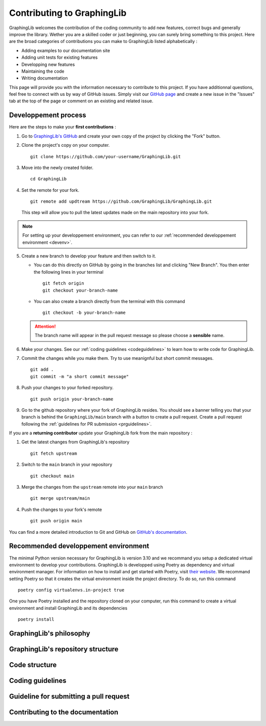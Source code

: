 ===========================
Contributing to GraphingLib
===========================

GraphingLib welcomes the contribution of the coding community to add new features, correct bugs and generally improve the library. Wether you are a skilled coder or just beginning, you can surely bring something to this project. Here are the broad categories of contributions you can make to GraphingLib listed alphabetically :

* Adding examples to our documentation site
* Adding unit tests for existing features
* Developping new features
* Maintaining the code
* Writing documentation

This page will provide you with the information necessary to contribute to this project. If you have additionnal questions, feel free to connect with us by way of GitHub issues. Simply visit our `GitHub page <https://github.com/GraphingLib/GraphingLib/>`_ and create a new issue in the "Issues" tab at the top of the page or comment on an existing and related issue.

Developpement process
---------------------

Here are the steps to make your **first contributions** :

1. Go to `GraphingLib's GitHub <https://github.com/GraphingLib/GraphingLib/>`_ and create your own copy of the project by clicking the "Fork" button.

2. Clone the project's copy on your computer. ::

    git clone https://github.com/your-username/GraphingLib.git

3. Move into the newly created folder. ::

    cd GraphingLib

4. Set the remote for your fork. ::

    git remote add updtream https://github.com/GraphingLib/GraphingLib.git

   This step will allow you to pull the latest updates made on the main repository into your fork.

.. note::

    For setting up your developpement environment, you can refer to our :ref:`recommended developpement environment <devenv>`.

5. Create a new branch to develop your feature and then switch to it.

   * You can do this directly on GitHub by going in the branches list and clicking "New Branch". You then enter the following lines in your terminal ::

        git fetch origin
        git checkout your-branch-name
    
   * You can also create a branch directly from the terminal with this command ::

        git checkout -b your-branch-name

   .. attention::

        The branch name will appear in the pull request message so please choose a **sensible** name.

6. Make your changes. See our :ref:`coding guidelines <codeguidelines>` to learn how to write code for GraphingLib.

7. Commit the changes while you make them. Try to use meanignful but short commit messages. ::

    git add .
    git commit -m "a short commit message"

8. Push your changes to your forked repository. ::

    git push origin your-branch-name

9. Go to the github repository where your fork of GraphingLib resides. You should see a banner telling you that your branch is behind the ``GraphingLib/main`` branch with a button to create a pull request. Create a pull request following the :ref:`guidelines for PR submission <prguidelines>`.

If you are a **returning contributor** update your GraphingLib fork from the main repository :

1. Get the latest changes from GraphingLib's repository ::

    git fetch upstream

2. Switch to the ``main`` branch in your repository ::

    git checkout main

3. Merge the changes from the ``upstream`` remote into your ``main`` branch ::

    git merge upstream/main

4. Push the changes to your fork's remote ::

    git push origin main

You can find a more detailed introduction to Git and GitHub on `GitHub's documentation <https://docs.github.com/en/get-started>`_.

.. _devenv:
Recommended developpement environment
-------------------------------------

The minimal Python version necessary for GraphingLib is version 3.10 and we recommand you setup a dedicated virtual environment to develop your contributions. GraphingLib is developped using Poetry as dependency and virtual environment manager. For information on how to install and get started with Poetry, visit `their website <https://python-poetry.org/docs/#installing-with-the-official-installer>`_. We recommand setting Poetry so that it creates the virtual environment inside the project directory. To do so, run this command ::

    poetry config virtualenvs.in-project true

One you have Poetry installed and the repository cloned on your computer, run this command to create a virtual environment and install GraphingLib and its dependencies ::

    poetry install

GraphingLib's philosophy
------------------------



GraphingLib's repository structure
----------------------------------



Code structure
--------------



.. _codeguidelines:
Coding guidelines
-----------------



.. _prguidelines:
Guideline for submitting a pull request
---------------------------------------



Contributing to the documentation
---------------------------------



